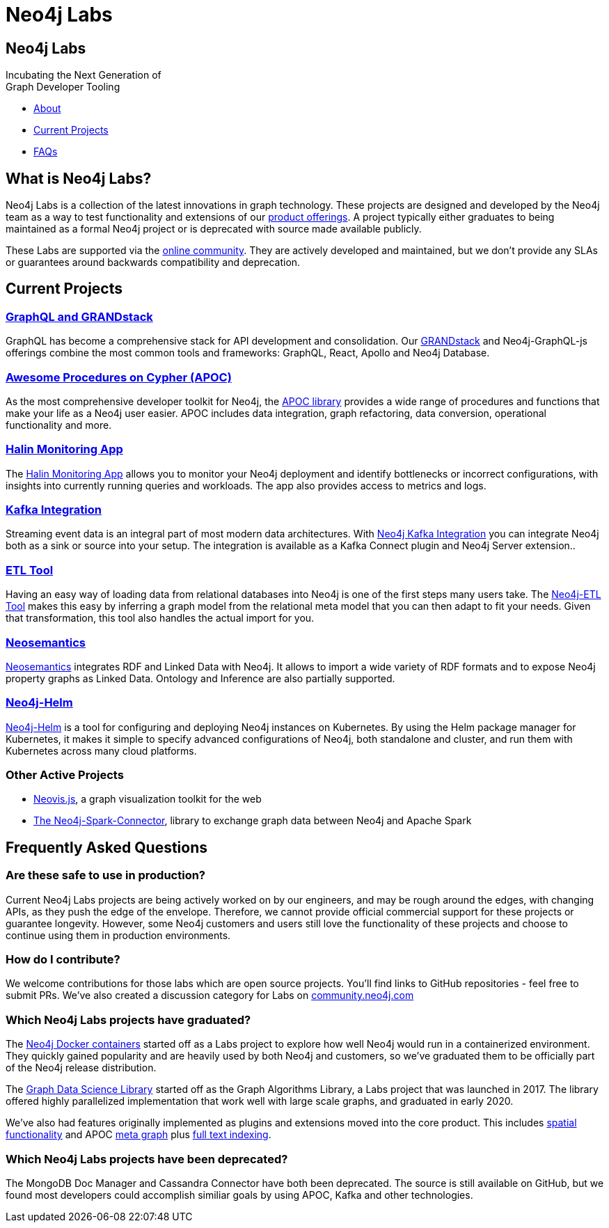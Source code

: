 = Neo4j Labs
:description: Incubating the next generation of graph developer tooling. GraphQL and GRANDstack, Algorithms, APOC, Kafka, ETL Tool, neovis.js, and more.
:page-layout: landing
:page-theme: labs
:page-toclevels: -1

[.hero]
== Neo4j Labs

Incubating the Next Generation of +
Graph Developer Tooling


[.buttons]
* <<What is Neo4j Labs?, About>>
* <<Current Projects>>
* <<Frequently Asked Questions, FAQs>>



[.secondary.leading]
== What is Neo4j Labs?
Neo4j Labs is a collection of the latest innovations in graph technology.
These projects are designed and developed by the Neo4j team as a way to test functionality and extensions of our link:https://neo4j.com/product/?ref=labs[product offerings].
A project typically either graduates to being maintained as a formal Neo4j project or is deprecated with source made available publicly.

These Labs are supported via the link:https://community.neo4j.com/?_ga=2.65967848.79768660.1594637016-1548419832.1589810895[online community].
They are actively developed and maintained, but we don't provide any SLAs or guarantees around backwards compatibility and deprecation.


== Current Projects

[#goals.incremental]
=== xref:grandstack-graphql:index.adoc[GraphQL and GRANDstack]
GraphQL has become a comprehensive stack for API development and consolidation.
Our link:https://www.grandstack.io[GRANDstack^] and Neo4j-GraphQL-js offerings combine the most common tools and frameworks: GraphQL, React, Apollo and Neo4j Database.


=== xref:apoc:index.adoc[Awesome Procedures on Cypher (APOC)]

As the most comprehensive developer toolkit for Neo4j, the xref:apoc:index.adoc[APOC library] provides a wide range of procedures and functions that make your life as a Neo4j user easier.
APOC includes data integration, graph refactoring, data conversion, operational functionality and more.

=== xref:halin:index.adoc[Halin Monitoring App]

The link:https://neo4j.com/labs/halin[Halin Monitoring App] allows you to monitor your Neo4j deployment and identify bottlenecks or incorrect configurations, with insights into currently running queries and workloads.
The app also provides access to metrics and logs.


=== xref:kafka:index.adoc[Kafka Integration]

Streaming event data is an integral part of most modern data architectures.
With xref:kafka:index.adoc[Neo4j Kafka Integration] you can integrate Neo4j both as a sink or source into your setup.
The integration is available as a Kafka Connect plugin and Neo4j Server extension..


=== xref:etl-tool:index.adoc[ETL Tool]

Having an easy way of loading data from relational databases into Neo4j is one of the first steps many users take.
The xref:etl-tool:index.adoc[Neo4j-ETL Tool] makes this easy by inferring a graph model from the relational meta model that you can then adapt to fit your needs.
Given that transformation, this tool also handles the actual import for you.

=== xref:neosemantics:index.adoc[Neosemantics]

xref:neosemantics:index.adoc[Neosemantics] integrates RDF and Linked Data with Neo4j.
It allows to import a wide variety of RDF formats and to expose Neo4j property graphs as Linked Data.
Ontology and Inference are also partially supported.

=== xref:neo4j-helm:index.adoc[Neo4j-Helm]

xref:neo4j-helm:index.adoc[Neo4j-Helm] is a tool for configuring and deploying Neo4j instances on Kubernetes.  By using the Helm
package manager for Kubernetes, it makes it simple to specify advanced configurations of Neo4j, both standalone and cluster, and
run them with Kubernetes across many cloud platforms.

=== Other Active Projects

* link:https://github.com/neo4j-contrib/neovis.js/[Neovis.js^], a graph visualization toolkit for the web
* link:https://github.com/neo4j-contrib/neo4j-spark-connector/[The Neo4j-Spark-Connector^], library to exchange graph data between Neo4j and Apache Spark

[.secondary]
== Frequently Asked Questions

=== Are these safe to use in production?
Current Neo4j Labs projects are being actively worked on by our engineers, and may be rough around the edges, with changing APIs, as they push the edge of the envelope. Therefore, we cannot provide official commercial support for these projects or guarantee longevity. However, some Neo4j customers and users still love the functionality of these projects and choose to continue using them in production environments.

=== How do I contribute?
We welcome contributions for those labs which are open source projects. You'll find links to GitHub repositories - feel free to submit PRs. We've also created a discussion category for Labs on link:https://community.neo4j.com[community.neo4j.com^]

=== Which Neo4j Labs projects have graduated?
The link:https://hub.docker.com/_/neo4j[Neo4j Docker containers] started off as a Labs project to explore how well Neo4j would run in a containerized environment.
They quickly gained popularity and are heavily used by both Neo4j and customers, so we've graduated them to be officially part of the Neo4j release distribution.

The link:https://neo4j.com/graph-data-science-library/[Graph Data Science Library^] started off as the Graph Algorithms Library, a Labs project that was launched in 2017.
The library offered highly parallelized implementation that work well with large scale graphs, and graduated in early 2020.

We've also had features originally implemented as plugins and extensions moved into the core product.
This includes link:https://neo4j.com/graphconnect-2018/session/neo4j-spatial-mapping[spatial functionality^] and APOC link:https://neo4j.com/docs/operations-manual/3.5/reference/procedures/[meta graph^] plus link:https://neo4j.com/docs/operations-manual/current/performance/index-configuration/fulltext/[full text indexing^].

=== Which Neo4j Labs projects have been deprecated?
The MongoDB Doc Manager and Cassandra Connector have both been deprecated. The source is still available on GitHub, but we found most developers could accomplish similiar goals by using APOC, Kafka and other technologies.
